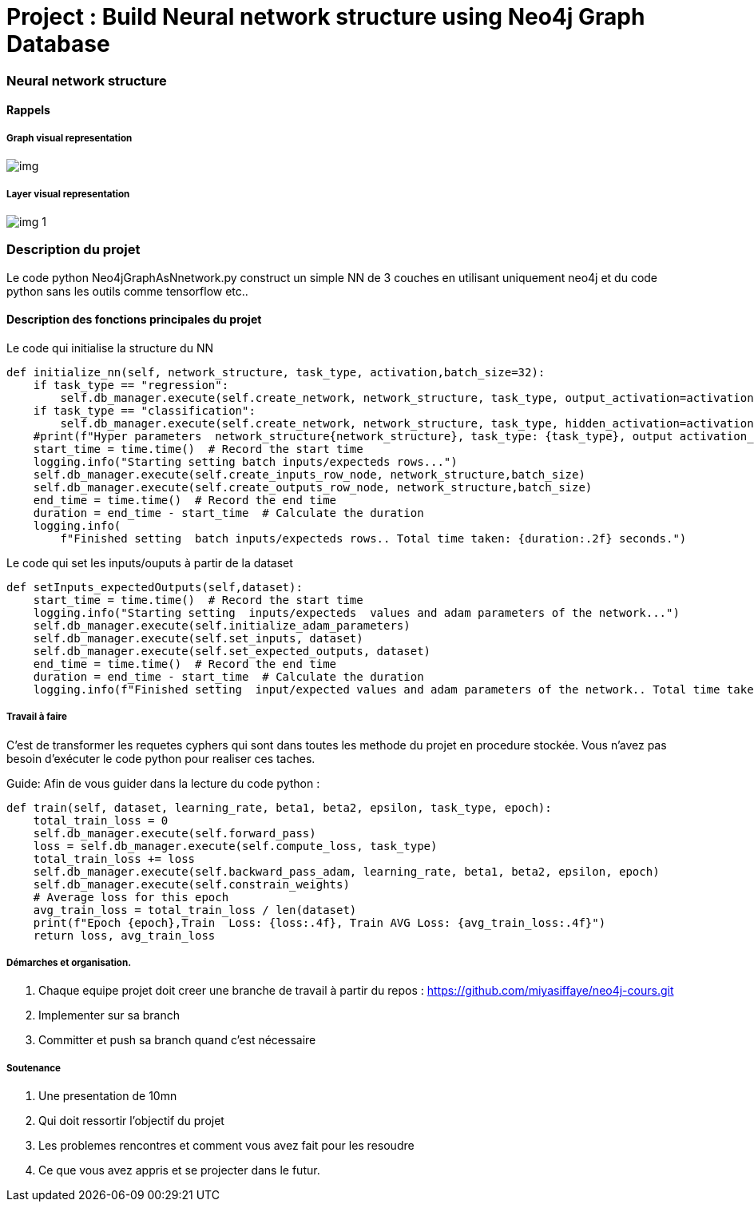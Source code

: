 = Project : Build Neural network structure using Neo4j Graph Database

=== Neural network structure
==== Rappels
===== Graph visual  representation
image::img/img.png[]

===== Layer visual  representation
image::img/img_1.png[]


=== Description du projet
Le code python Neo4jGraphAsNnetwork.py construct un simple NN de 3 couches en utilisant uniquement neo4j et du code python sans les outils comme tensorflow etc..

==== Description des fonctions principales du projet

Le code qui initialise la structure du NN

[source,python]
----
def initialize_nn(self, network_structure, task_type, activation,batch_size=32):
    if task_type == "regression":
        self.db_manager.execute(self.create_network, network_structure, task_type, output_activation=activation)
    if task_type == "classification":
        self.db_manager.execute(self.create_network, network_structure, task_type, hidden_activation=activation)
    #print(f"Hyper parameters  network_structure{network_structure}, task_type: {task_type}, output activation_function: {activation}")
    start_time = time.time()  # Record the start time
    logging.info("Starting setting batch inputs/expecteds rows...")
    self.db_manager.execute(self.create_inputs_row_node, network_structure,batch_size)
    self.db_manager.execute(self.create_outputs_row_node, network_structure,batch_size)
    end_time = time.time()  # Record the end time
    duration = end_time - start_time  # Calculate the duration
    logging.info(
        f"Finished setting  batch inputs/expecteds rows.. Total time taken: {duration:.2f} seconds.")
----

Le code qui set les inputs/ouputs à partir de la dataset

[source,python]
----
def setInputs_expectedOutputs(self,dataset):
    start_time = time.time()  # Record the start time
    logging.info("Starting setting  inputs/expecteds  values and adam parameters of the network...")
    self.db_manager.execute(self.initialize_adam_parameters)
    self.db_manager.execute(self.set_inputs, dataset)
    self.db_manager.execute(self.set_expected_outputs, dataset)
    end_time = time.time()  # Record the end time
    duration = end_time - start_time  # Calculate the duration
    logging.info(f"Finished setting  input/expected values and adam parameters of the network.. Total time taken: {duration:.2f} seconds.")

----

===== Travail à faire

C'est de transformer les requetes cyphers qui sont dans toutes les methode du projet en procedure stockée.
Vous n'avez pas besoin d'exécuter  le code python pour realiser ces taches.

Guide: Afin de vous guider dans la lecture du code python :

[source,python]
----
def train(self, dataset, learning_rate, beta1, beta2, epsilon, task_type, epoch):
    total_train_loss = 0
    self.db_manager.execute(self.forward_pass)
    loss = self.db_manager.execute(self.compute_loss, task_type)
    total_train_loss += loss
    self.db_manager.execute(self.backward_pass_adam, learning_rate, beta1, beta2, epsilon, epoch)
    self.db_manager.execute(self.constrain_weights)
    # Average loss for this epoch
    avg_train_loss = total_train_loss / len(dataset)
    print(f"Epoch {epoch},Train  Loss: {loss:.4f}, Train AVG Loss: {avg_train_loss:.4f}")
    return loss, avg_train_loss

----

===== Démarches et organisation.
1. Chaque equipe projet doit creer une branche de travail à partir du repos :
    https://github.com/miyasiffaye/neo4j-cours.git
2. Implementer sur sa branch
3. Committer et push sa branch quand c'est nécessaire

===== Soutenance
1. Une presentation de 10mn
2. Qui doit ressortir l'objectif du projet
3. Les problemes rencontres et comment vous avez fait pour les resoudre
4. Ce que vous avez appris et se projecter dans le futur.
